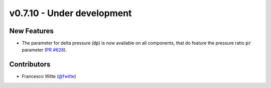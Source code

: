 v0.7.10 - Under development
+++++++++++++++++++++++++++

New Features
############
- The parameter for delta pressure (:code:`dp`) is now available on all
  components, that do feature the pressure ratio :code:`pr` parameter
  (`PR #628 <https://github.com/oemof/tespy/pull/628>`__).

Contributors
############
- Francesco Witte (`@fwitte <https://github.com/fwitte>`__)
